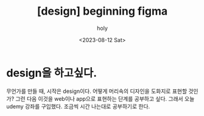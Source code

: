 :PROPERTIES:
:ID:       CBB43833-1231-4CEF-A7DF-8087C38F5CE9
:mtime:    20230812205615
:ctime:    20230812205615
:END:
#+title: [design] beginning figma
#+AUTHOR: holy
#+EMAIL: hoyoul.park@gmail.com
#+DATE: <2023-08-12 Sat>
#+DESCRIPTION: 디자인에 대한 생각
#+HUGO_DRAFT: true
* design을 하고싶다.
무언가를 만들 때, 시작은 design이다. 어떻게 머리속의 디자인을 도화지로
표현할 것인가? 그런 다음 이것을 web이나 app으로 표현하는 단계를
공부하고 싶다. 그래서 오늘 udemy 강좌를 구입했다. 조금씩 시간 나는대로
공부하기로 한다. 
